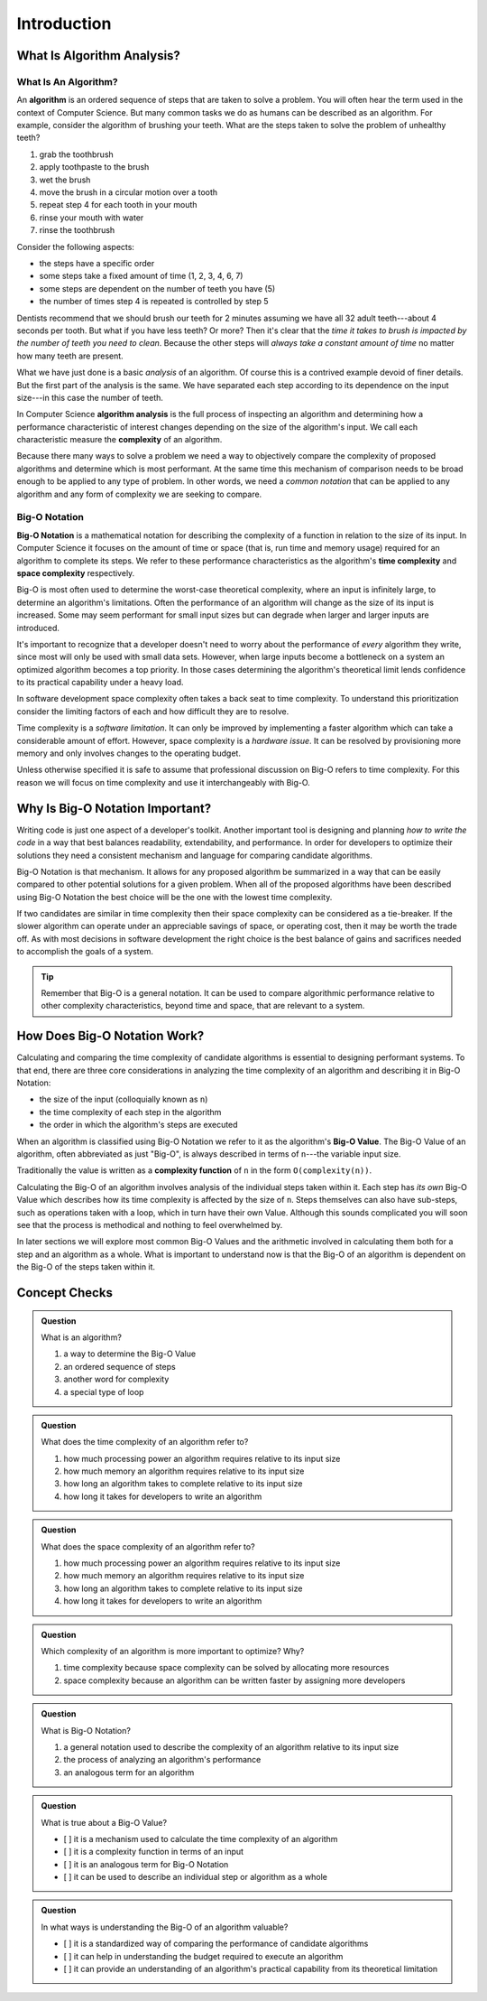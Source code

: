 Introduction
============

What Is Algorithm Analysis?
---------------------------

What Is An Algorithm?
^^^^^^^^^^^^^^^^^^^^^

.. index:: ! algorithm

An **algorithm** is an ordered sequence of steps that are taken to solve a problem. You will often hear the term used in the context of Computer Science. But many common tasks we do as humans can be described as an algorithm. For example, consider the algorithm of brushing your teeth. What are the steps taken to solve the problem of unhealthy teeth? 

#. grab the toothbrush
#. apply toothpaste to the brush
#. wet the brush
#. move the brush in a circular motion over a tooth
#. repeat step 4 for each tooth in your mouth
#. rinse your mouth with water
#. rinse the toothbrush

Consider the following aspects:

- the steps have a specific order
- some steps take a fixed amount of time (1, 2, 3, 4, 6, 7)
- some steps are dependent on the number of teeth you have (5)
- the number of times step 4 is repeated is controlled by step 5

Dentists recommend that we should brush our teeth for 2 minutes assuming we have all 32 adult teeth---about 4 seconds per tooth. But what if you have less teeth? Or more? Then it's clear that the `time it takes to brush is impacted by the number of teeth you need to clean`. Because the other steps will `always take a constant amount of time` no matter how many teeth are present. 

What we have just done is a basic `analysis` of an algorithm. Of course this is a contrived example devoid of finer details. But the first part of the analysis is the same. We have separated each step according to its dependence on the input size---in this case the number of teeth. 

.. index:: algorithm analysis
.. index:: complexity

In Computer Science **algorithm analysis** is the full process of inspecting an algorithm and determining how a performance characteristic of interest changes depending on the size of the algorithm's input. We call each characteristic measure the **complexity** of an algorithm.

Because there many ways to solve a problem we need a way to objectively compare the complexity of proposed algorithms and determine which is most performant. At the same time this mechanism of comparison needs to be broad enough to be applied to any type of problem. In other words, we need a `common notation` that can be applied to any algorithm and any form of complexity we are seeking to compare.

Big-O Notation
^^^^^^^^^^^^^^

.. index:: ! big-o notation
.. index:: ! time complexity
.. index:: ! space complexity

**Big-O Notation** is a mathematical notation for describing the complexity of a function in relation to the size of its input. In Computer Science it focuses on the amount of time or space (that is, run time and memory usage) required for an algorithm to complete its steps. We refer to these performance characteristics as the algorithm's **time complexity** and **space complexity** respectively.

Big-O is most often used to determine the worst-case theoretical complexity, where an input is infinitely large, to determine an algorithm's limitations. Often the performance of an algorithm will change as the size of its input is increased. Some may seem performant for small input sizes but can degrade when larger and larger inputs are introduced. 

It's important to recognize that a developer doesn't need to worry about the performance of `every` algorithm they write, since most will only be used with small data sets. However, when large inputs become a bottleneck on a system an optimized algorithm becomes a top priority. In those cases determining the algorithm's theoretical limit lends confidence to its practical capability under a heavy load.

In software development space complexity often takes a back seat to time complexity. To understand this prioritization consider the limiting factors of each and how difficult they are to resolve. 

Time complexity is a `software limitation`. It can only be improved by implementing a faster algorithm which can take a considerable amount of effort. However, space complexity is a `hardware issue`. It can be resolved by provisioning more memory and only involves changes to the operating budget. 

Unless otherwise specified it is safe to assume that professional discussion on Big-O refers to time complexity. For this reason we will focus on time complexity and use it interchangeably with Big-O. 

Why Is Big-O Notation Important?
--------------------------------

Writing code is just one aspect of a developer's toolkit. Another important tool is designing and planning `how to write the code` in a way that best balances readability, extendability, and performance. In order for developers to optimize their solutions they need a consistent mechanism and language for comparing candidate algorithms. 

.. todo:: do we index every mention or just the first?

.. index:: ! big-o notation

Big-O Notation is that mechanism. It allows for any proposed algorithm be summarized in a way that can be easily compared to other potential solutions for a given problem. When all of the proposed algorithms have been described using Big-O Notation the best choice will be the one with the lowest time complexity.

.. index:: ! time complexity
.. index:: ! space complexity

If two candidates are similar in time complexity then their space complexity can be considered as a tie-breaker. If the slower algorithm can operate under an appreciable savings of space, or operating cost, then it may be worth the trade off. As with most decisions in software development the right choice is the best balance of gains and sacrifices needed to accomplish the goals of a system.

.. admonition:: Tip

  Remember that Big-O is a general notation. It can be used to compare algorithmic performance relative to other complexity characteristics, beyond time and space, that are relevant to a system.

How Does Big-O Notation Work?
-----------------------------

Calculating and comparing the time complexity of candidate algorithms is essential to designing performant systems. To that end, there are three core considerations in analyzing the time complexity of an algorithm and describing it in Big-O Notation:

- the size of the input (colloquially known as ``n``)
- the time complexity of each step in the algorithm
- the order in which the algorithm's steps are executed

.. index:: ! big-o value
.. index:: ! n

When an algorithm is classified using Big-O Notation we refer to it as the algorithm's **Big-O Value**. The Big-O Value of an algorithm, often abbreviated as just "Big-O", is always described in terms of ``n``---the variable input size. 

.. index:: ! complexity function

Traditionally the value is written as a **complexity function** of ``n`` in the form ``O(complexity(n))``. 

Calculating the Big-O of an algorithm involves analysis of the individual steps taken within it. Each step has `its own` Big-O Value which describes how its time complexity is affected by the size of ``n``. Steps themselves can also have sub-steps, such as operations taken with a loop, which in turn have their own Value. Although this sounds complicated you will soon see that the process is methodical and nothing to feel overwhelmed by.

In later sections we will explore most common Big-O Values and the arithmetic involved in calculating them both for a step and an algorithm as a whole. What is important to understand now is that the Big-O of an algorithm is dependent on the Big-O of the steps taken within it. 

Concept Checks
--------------

.. admonition:: Question

  What is an algorithm?

  #. a way to determine the Big-O Value
  #. an ordered sequence of steps
  #. another word for complexity
  #. a special type of loop

.. 2/B

.. admonition:: Question

  What does the time complexity of an algorithm refer to?

  #. how much processing power an algorithm requires relative to its input size
  #. how much memory an algorithm requires relative to its input size
  #. how long an algorithm takes to complete relative to its input size
  #. how long it takes for developers to write an algorithm

.. 3/C

.. admonition:: Question

  What does the space complexity of an algorithm refer to?

  #. how much processing power an algorithm requires relative to its input size
  #. how much memory an algorithm requires relative to its input size
  #. how long an algorithm takes to complete relative to its input size
  #. how long it takes for developers to write an algorithm

.. 2/B

.. admonition:: Question

  Which complexity of an algorithm is more important to optimize? Why?

  #. time complexity because space complexity can be solved by allocating more resources
  #. space complexity because an algorithm can be written faster by assigning more developers

.. 1/A

.. admonition:: Question

  What is Big-O Notation?

  #. a general notation used to describe the complexity of an algorithm relative to its input size
  #. the process of analyzing an algorithm's performance
  #. an analogous term for an algorithm

.. 1/A

.. admonition:: Question

  What is true about a Big-O Value?

  - [ ] it is a mechanism used to calculate the time complexity of an algorithm
  - [ ] it is a complexity function in terms of an input
  - [ ] it is an analogous term for Big-O Notation
  - [ ] it can be used to describe an individual step or algorithm as a whole

.. 2, 4


.. admonition:: Question

  In what ways is understanding the Big-O of an algorithm valuable?

  - [ ] it is a standardized way of comparing the performance of candidate algorithms

  - [ ] it can help in understanding the budget required to execute an algorithm

  - [ ] it can provide an understanding of an algorithm's practical capability from its theoretical limitation

.. 1, 2, 3
  